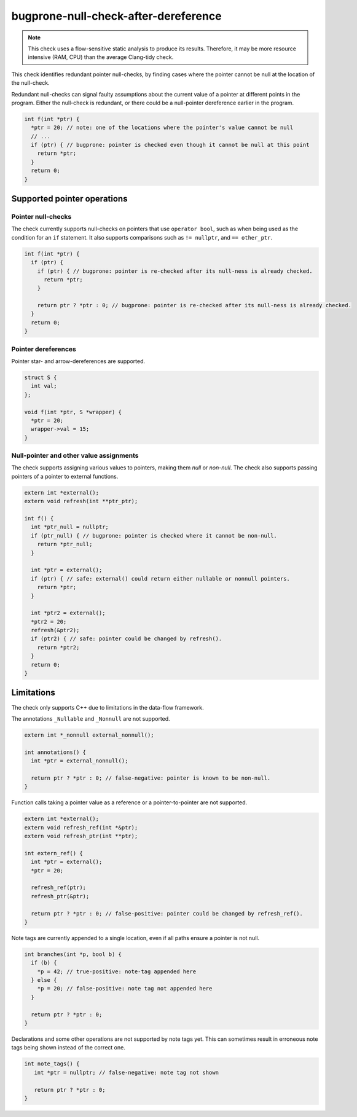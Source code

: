 .. title:: clang-tidy - bugprone-null-check-after-dereference

bugprone-null-check-after-dereference
=====================================

.. note::

   This check uses a flow-sensitive static analysis to produce its
   results. Therefore, it may be more resource intensive (RAM, CPU) than the
   average Clang-tidy check.

This check identifies redundant pointer null-checks, by finding cases where the
pointer cannot be null at the location of the null-check.

Redundant null-checks can signal faulty assumptions about the current value of
a pointer at different points in the program. Either the null-check is
redundant, or there could be a null-pointer dereference earlier in the program.

.. code-block:: c++

   int f(int *ptr) {
     *ptr = 20; // note: one of the locations where the pointer's value cannot be null
     // ...
     if (ptr) { // bugprone: pointer is checked even though it cannot be null at this point
       return *ptr;
     }
     return 0;
   }

Supported pointer operations
~~~~~~~~~~~~~~~~~~~~~~~~~~~~

Pointer null-checks
-------------------

The check currently supports null-checks on pointers that use
``operator bool``, such as when being used as the condition
for an ``if`` statement. It also supports comparisons such as ``!= nullptr``, and
``== other_ptr``.

.. code-block:: c++

   int f(int *ptr) {
     if (ptr) {
       if (ptr) { // bugprone: pointer is re-checked after its null-ness is already checked.
         return *ptr;
       }

       return ptr ? *ptr : 0; // bugprone: pointer is re-checked after its null-ness is already checked.
     }
     return 0;
   }

Pointer dereferences
--------------------

Pointer star- and arrow-dereferences are supported.

.. code-block:: c++

   struct S {
     int val;
   };

   void f(int *ptr, S *wrapper) {
     *ptr = 20;
     wrapper->val = 15;
   }

Null-pointer and other value assignments
----------------------------------------

The check supports assigning various values to pointers, making them *null*
or *non-null*. The check also supports passing pointers of a pointer to
external functions.

.. code-block:: c++

   extern int *external();
   extern void refresh(int **ptr_ptr);
   
   int f() {
     int *ptr_null = nullptr;
     if (ptr_null) { // bugprone: pointer is checked where it cannot be non-null.
       return *ptr_null;
     }

     int *ptr = external();
     if (ptr) { // safe: external() could return either nullable or nonnull pointers.
       return *ptr;
     }

     int *ptr2 = external();
     *ptr2 = 20;
     refresh(&ptr2);
     if (ptr2) { // safe: pointer could be changed by refresh().
       return *ptr2;
     }
     return 0;
   }

Limitations
~~~~~~~~~~~

The check only supports C++ due to limitations in the data-flow framework.

The annotations ``_Nullable`` and ``_Nonnull`` are not supported.

.. code-block:: c++

   extern int *_nonnull external_nonnull();

   int annotations() {
     int *ptr = external_nonnull();

     return ptr ? *ptr : 0; // false-negative: pointer is known to be non-null.
   }

Function calls taking a pointer value as a reference or a pointer-to-pointer are
not supported.

.. code-block:: c++

   extern int *external();
   extern void refresh_ref(int *&ptr);
   extern void refresh_ptr(int **ptr);

   int extern_ref() {
     int *ptr = external();
     *ptr = 20;

     refresh_ref(ptr);
     refresh_ptr(&ptr);

     return ptr ? *ptr : 0; // false-positive: pointer could be changed by refresh_ref().
   }

Note tags are currently appended to a single location, even if all paths ensure
a pointer is not null.

.. code-block:: c++

   int branches(int *p, bool b) {
     if (b) {
       *p = 42; // true-positive: note-tag appended here
     } else {
       *p = 20; // false-positive: note tag not appended here
     }

     return ptr ? *ptr : 0;
   }

Declarations and some other operations are not supported by note tags yet. This
can sometimes result in erroneous note tags being shown instead of the correct
one.

.. code-block:: c++

   int note_tags() {
      int *ptr = nullptr; // false-negative: note tag not shown

      return ptr ? *ptr : 0;
   }
